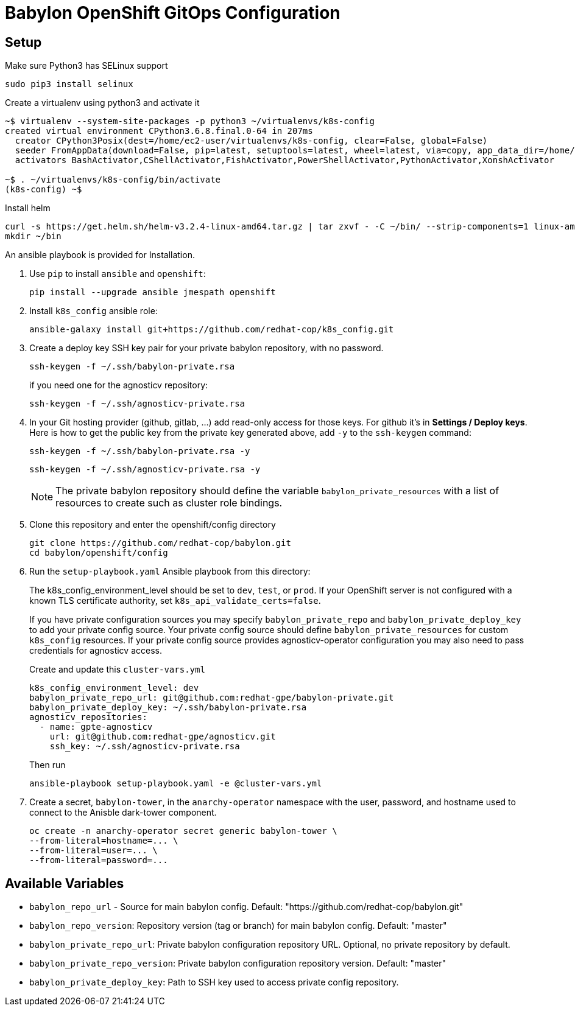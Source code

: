 = Babylon OpenShift GitOps Configuration

== Setup

Make sure Python3 has SELinux support

----
sudo pip3 install selinux
----

Create a virtualenv using python3 and activate it

----
~$ virtualenv --system-site-packages -p python3 ~/virtualenvs/k8s-config
created virtual environment CPython3.6.8.final.0-64 in 207ms
  creator CPython3Posix(dest=/home/ec2-user/virtualenvs/k8s-config, clear=False, global=False)
  seeder FromAppData(download=False, pip=latest, setuptools=latest, wheel=latest, via=copy, app_data_dir=/home/ec2-user/.local/share/virtualenv/seed-app-data/v1.0.1)
  activators BashActivator,CShellActivator,FishActivator,PowerShellActivator,PythonActivator,XonshActivator

~$ . ~/virtualenvs/k8s-config/bin/activate
(k8s-config) ~$
----

Install helm

----
curl -s https://get.helm.sh/helm-v3.2.4-linux-amd64.tar.gz | tar zxvf - -C ~/bin/ --strip-components=1 linux-amd64/helm
mkdir ~/bin
----

An ansible playbook is provided for Installation.

. Use `pip` to install `ansible` and `openshift`:
+
----------------------------------------------
pip install --upgrade ansible jmespath openshift
----------------------------------------------

. Install `k8s_config` ansible role:
+
-----------------------------------------------------------------------------------------
ansible-galaxy install git+https://github.com/redhat-cop/k8s_config.git
-----------------------------------------------------------------------------------------

. Create a deploy key SSH key pair for your private babylon repository, with no password.
+
----
ssh-keygen -f ~/.ssh/babylon-private.rsa
----
+
if you need one for the agnosticv repository:
+
----
ssh-keygen -f ~/.ssh/agnosticv-private.rsa
----

. In your Git hosting provider (github, gitlab, ...) add read-only access for
those keys.
For github it's in *Settings / Deploy keys*.
Here is how to get the public key from the private key generated above, add `-y`
to the `ssh-keygen` command:
+
----
ssh-keygen -f ~/.ssh/babylon-private.rsa -y
----
+
----
ssh-keygen -f ~/.ssh/agnosticv-private.rsa -y
----
+
NOTE: The private babylon repository should define the variable `babylon_private_resources` with a list of resources to create such as cluster role bindings.

. Clone this repository and enter the openshift/config directory
+
----
git clone https://github.com/redhat-cop/babylon.git
cd babylon/openshift/config
----

. Run the `setup-playbook.yaml` Ansible playbook from this directory:
+
The k8s_config_environment_level should be set to `dev`, `test`, or `prod`.
If your OpenShift server is not configured with a known TLS certificate authority, set `k8s_api_validate_certs=false`.
+
If you have private configuration sources you may specify `babylon_private_repo` and `babylon_private_deploy_key` to add your private config source.
Your private config source should define `babylon_private_resources` for custom `k8s_config` resources.
If your private config source provides agnosticv-operator configuration you may also need to pass credentials for agnosticv access.
+
.Create and update this `cluster-vars.yml`
----------------------------------------
k8s_config_environment_level: dev
babylon_private_repo_url: git@github.com:redhat-gpe/babylon-private.git
babylon_private_deploy_key: ~/.ssh/babylon-private.rsa
agnosticv_repositories:
  - name: gpte-agnosticv
    url: git@github.com:redhat-gpe/agnosticv.git
    ssh_key: ~/.ssh/agnosticv-private.rsa
----------------------------------------
+
.Then run
----------------------------------------
ansible-playbook setup-playbook.yaml -e @cluster-vars.yml
----------------------------------------

. Create a secret, `babylon-tower`, in the `anarchy-operator` namespace with the user, password, and hostname used to connect to the Anisble dark-tower component.
+
-----
oc create -n anarchy-operator secret generic babylon-tower \
--from-literal=hostname=... \
--from-literal=user=... \
--from-literal=password=...
-----

== Available Variables

* `babylon_repo_url` - Source for main babylon config.
Default: "https://github.com/redhat-cop/babylon.git"

* `babylon_repo_version`: Repository version (tag or branch) for main babylon config.
Default: "master"

* `babylon_private_repo_url`: Private babylon configuration repository URL.
Optional, no private repository by default.

* `babylon_private_repo_version`: Private babylon configuration repository version.
Default: "master"

* `babylon_private_deploy_key`: Path to SSH key used to access private config repository.
